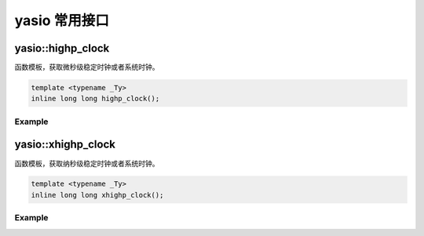 yasio 常用接口
^^^^^^^^^^^^^^^^^^

yasio::highp_clock
------------------
函数模板，获取微秒级稳定时钟或者系统时钟。

.. code-block:: cpp

 template <typename _Ty> 
 inline long long highp_clock();

Example
>>>>>>>>>>>>>>>>>>
.. tabs::
 .. code-tab:: cpp

  long long t1 = yasio::highp_clock<yasio::steady_clock_t>(); // 获取微秒级CPU时钟
  long long t2 = yasio::highp_clock<yasio::system_clock_t>(); // 获取微秒级UTC时间

yasio::xhighp_clock
-------------------
函数模板，获取纳秒级稳定时钟或者系统时钟。

.. code-block:: cpp

 template <typename _Ty> 
 inline long long xhighp_clock();

Example
>>>>>>>>>>>>>>>>>>
.. tabs::
 .. code-tab:: cpp

  long long t1 = yasio::xhighp_clock<yasio::steady_clock_t>(); // 获取纳秒级CPU时钟
  long long t2 = yasio::xhighp_clock<yasio::system_clock_t>(); // 获取纳秒级UTC时间

